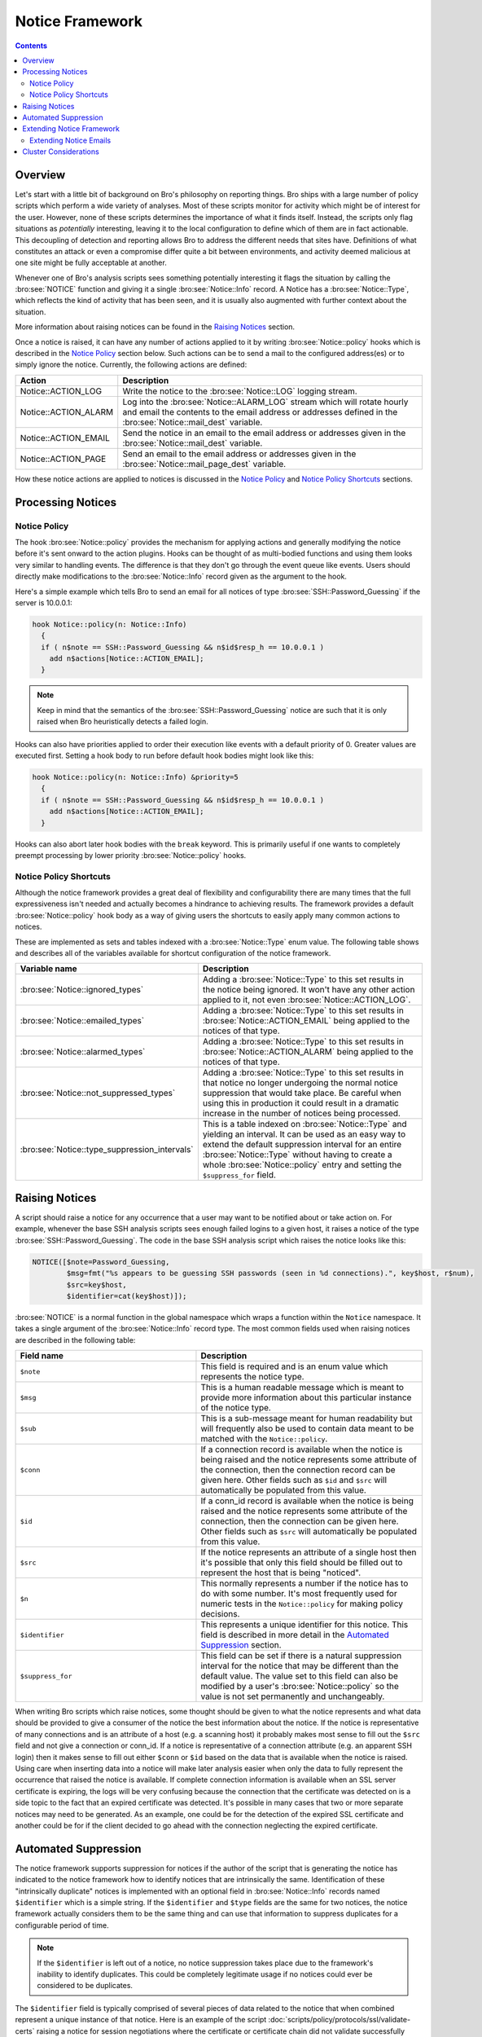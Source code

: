 
Notice Framework
================

.. rst-class:: opening

    One of the easiest ways to customize Bro is writing a local notice
    policy. Bro can detect a large number of potentially interesting
    situations, and the notice policy hook which of them the user wants to be
    acted upon in some manner. In particular, the notice policy can specify
    actions to be taken, such as sending an email or compiling regular
    alarm emails.  This page gives an introduction into writing such a notice
    policy.

.. contents::

Overview
--------

Let's start with a little bit of background on Bro's philosophy on reporting
things. Bro ships with a large number of policy scripts which perform a wide
variety of analyses. Most of these scripts monitor for activity which might be
of interest for the user. However, none of these scripts determines the
importance of what it finds itself. Instead, the scripts only flag situations
as *potentially* interesting, leaving it to the local configuration to define
which of them are in fact actionable. This decoupling of detection and
reporting allows Bro to address the different needs that sites have.
Definitions of what constitutes an attack or even a compromise differ quite a
bit between environments, and activity deemed malicious at one site might be
fully acceptable at another.

Whenever one of Bro's analysis scripts sees something potentially
interesting it flags the situation by calling the :bro:see:`NOTICE`
function and giving it a single :bro:see:`Notice::Info` record. A Notice
has a :bro:see:`Notice::Type`, which reflects the kind of activity that
has been seen, and it is usually also augmented with further context
about the situation.

More information about raising notices can be found in the `Raising Notices`_
section.

Once a notice is raised, it can have any number of actions applied to it by
writing :bro:see:`Notice::policy` hooks which is described in the `Notice Policy`_
section below. Such actions can be to send a mail to the configured
address(es) or to simply ignore the notice. Currently, the following actions
are defined:

.. list-table::
    :widths: 20 80
    :header-rows: 1

    * - Action
      - Description

    * - Notice::ACTION_LOG
      - Write the notice to the :bro:see:`Notice::LOG` logging stream.

    * - Notice::ACTION_ALARM
      - Log into the :bro:see:`Notice::ALARM_LOG` stream which will rotate
        hourly and email the contents to the email address or addresses
        defined in the :bro:see:`Notice::mail_dest` variable.

    * - Notice::ACTION_EMAIL
      - Send the notice in an email to the email address or addresses given in
        the :bro:see:`Notice::mail_dest` variable.

    * - Notice::ACTION_PAGE
      - Send an email to the email address or addresses given in the
        :bro:see:`Notice::mail_page_dest` variable.

How these notice actions are applied to notices is discussed in the
`Notice Policy`_ and `Notice Policy Shortcuts`_ sections.

Processing Notices
------------------

Notice Policy
*************

The hook :bro:see:`Notice::policy` provides the mechanism for applying
actions and generally modifying the notice before it's sent onward to
the action plugins.  Hooks can be thought of as multi-bodied functions
and using them looks very similar to handling events.  The difference
is that they don't go through the event queue like events.  Users should
directly make modifications to the :bro:see:`Notice::Info` record
given as the argument to the hook.

Here's a simple example which tells Bro to send an email for all notices of
type :bro:see:`SSH::Password_Guessing` if the server is 10.0.0.1:

.. code:: bro

    hook Notice::policy(n: Notice::Info)
      {
      if ( n$note == SSH::Password_Guessing && n$id$resp_h == 10.0.0.1 )
        add n$actions[Notice::ACTION_EMAIL];
      }

.. note::

   Keep in mind that the semantics of the :bro:see:`SSH::Password_Guessing`
   notice are such that it is only raised when Bro heuristically detects
   a failed login.

Hooks can also have priorities applied to order their execution like events
with a default priority of 0.  Greater values are executed first.  Setting
a hook body to run before default hook bodies might look like this:

.. code:: bro

    hook Notice::policy(n: Notice::Info) &priority=5
      {
      if ( n$note == SSH::Password_Guessing && n$id$resp_h == 10.0.0.1 )
        add n$actions[Notice::ACTION_EMAIL];
      }

Hooks can also abort later hook bodies with the ``break`` keyword. This
is primarily useful if one wants to completely preempt processing by
lower priority :bro:see:`Notice::policy` hooks.

Notice Policy Shortcuts
***********************

Although the notice framework provides a great deal of flexibility and
configurability there are many times that the full expressiveness isn't needed
and actually becomes a hindrance to achieving results. The framework provides
a default :bro:see:`Notice::policy` hook body as a way of giving users the
shortcuts to easily apply many common actions to notices.

These are implemented as sets and tables indexed with a
:bro:see:`Notice::Type` enum value. The following table shows and describes
all of the variables available for shortcut configuration of the notice
framework.

.. list-table::
    :widths: 32 40
    :header-rows: 1

    * - Variable name
      - Description

    * - :bro:see:`Notice::ignored_types`
      - Adding a :bro:see:`Notice::Type` to this set results in the notice
        being ignored. It won't have any other action applied to it, not even
        :bro:see:`Notice::ACTION_LOG`.

    * - :bro:see:`Notice::emailed_types`
      - Adding a :bro:see:`Notice::Type` to this set results in
        :bro:see:`Notice::ACTION_EMAIL` being applied to the notices of
        that type.

    * - :bro:see:`Notice::alarmed_types`
      - Adding a :bro:see:`Notice::Type` to this set results in
        :bro:see:`Notice::ACTION_ALARM` being applied to the notices of
        that type.

    * - :bro:see:`Notice::not_suppressed_types`
      - Adding a :bro:see:`Notice::Type` to this set results in that notice
        no longer undergoing the normal notice suppression that would
        take place. Be careful when using this in production it could
        result in a dramatic increase in the number of notices being
        processed.

    * - :bro:see:`Notice::type_suppression_intervals`
      - This is a table indexed on :bro:see:`Notice::Type` and yielding an
        interval.  It can be used as an easy way to extend the default
        suppression interval for an entire :bro:see:`Notice::Type`
        without having to create a whole :bro:see:`Notice::policy` entry
        and setting the ``$suppress_for`` field.

Raising Notices
---------------

A script should raise a notice for any occurrence that a user may want
to be notified about or take action on. For example, whenever the base
SSH analysis scripts sees enough failed logins to a given host, it
raises a notice of the type :bro:see:`SSH::Password_Guessing`.  The code
in the base SSH analysis script which raises the notice looks like this:

.. code:: bro

    NOTICE([$note=Password_Guessing,
            $msg=fmt("%s appears to be guessing SSH passwords (seen in %d connections).", key$host, r$num),
            $src=key$host,
            $identifier=cat(key$host)]);

:bro:see:`NOTICE` is a normal function in the global namespace which
wraps a function within the ``Notice`` namespace. It takes a single
argument of the :bro:see:`Notice::Info` record type. The most common
fields used when raising notices are described in the following table:

.. list-table::
    :widths: 32 40
    :header-rows: 1

    * - Field name
      - Description

    * - ``$note``
      - This field is required and is an enum value which represents the
        notice type.

    * - ``$msg``
      - This is a human readable message which is meant to provide more
        information about this particular instance of the notice type.

    * - ``$sub``
      - This is a sub-message meant for human readability but will
        frequently also be used to contain data meant to be matched with the
        ``Notice::policy``.

    * - ``$conn``
      - If a connection record is available when the notice is being raised
        and the notice represents some attribute of the connection, then the
        connection record can be given here. Other fields such as ``$id`` and
        ``$src`` will automatically be populated from this value.

    * - ``$id``
      - If a conn_id record is available when the notice is being raised and
        the notice represents some attribute of the connection, then the
        connection can be given here. Other fields such as ``$src`` will
        automatically be populated from this value.

    * - ``$src``
      - If the notice represents an attribute of a single host then it's
        possible that only this field should be filled out to represent the
        host that is being "noticed".

    * - ``$n``
      - This normally represents a number if the notice has to do with some
        number. It's most frequently used for numeric tests in the
        ``Notice::policy`` for making policy decisions.

    * - ``$identifier``
      - This represents a unique identifier for this notice. This field is
        described in more detail in the `Automated Suppression`_ section.

    * - ``$suppress_for``
      - This field can be set if there is a natural suppression interval for
        the notice that may be different than the default value. The
        value set to this field can also be modified by a user's
        :bro:see:`Notice::policy` so the value is not set permanently
        and unchangeably.

When writing Bro scripts which raise notices, some thought should be given to
what the notice represents and what data should be provided to give a consumer
of the notice the best information about the notice. If the notice is
representative of many connections and is an attribute of a host (e.g. a
scanning host) it probably makes most sense to fill out the ``$src`` field and
not give a connection or conn_id. If a notice is representative of a
connection attribute (e.g. an apparent SSH login) then it makes sense to fill
out either ``$conn`` or ``$id`` based on the data that is available when the
notice is raised. Using care when inserting data into a notice will make later
analysis easier when only the data to fully represent the occurrence that
raised the notice is available. If complete connection information is
available when an SSL server certificate is expiring, the logs will be very
confusing because the connection that the certificate was detected on is a
side topic to the fact that an expired certificate was detected. It's possible
in many cases that two or more separate notices may need to be generated. As
an example, one could be for the detection of the expired SSL certificate and
another could be for if the client decided to go ahead with the connection
neglecting the expired certificate.

Automated Suppression
---------------------

The notice framework supports suppression for notices if the author of the
script that is generating the notice has indicated to the notice framework how
to identify notices that are intrinsically the same. Identification of these
"intrinsically duplicate" notices is implemented with an optional field in
:bro:see:`Notice::Info` records named ``$identifier`` which is a simple string.
If the ``$identifier`` and ``$type`` fields are the same for two notices, the
notice framework actually considers them to be the same thing and can use that
information to suppress duplicates for a configurable period of time.

.. note::

    If the ``$identifier`` is left out of a notice, no notice suppression
    takes place due to the framework's inability to identify duplicates. This
    could be completely legitimate usage if no notices could ever be
    considered to be duplicates.

The ``$identifier`` field is typically comprised of several pieces of
data related to the notice that when combined represent a unique
instance of that notice. Here is an example of the script
:doc:`scripts/policy/protocols/ssl/validate-certs` raising a notice
for session negotiations where the certificate or certificate chain did
not validate successfully against the available certificate authority
certificates.

.. code:: bro

    NOTICE([$note=SSL::Invalid_Server_Cert,
            $msg=fmt("SSL certificate validation failed with (%s)", c$ssl$validation_status),
            $sub=c$ssl$subject,
            $conn=c,
            $identifier=cat(c$id$resp_h,c$id$resp_p,c$ssl$validation_status,c$ssl$cert_hash)]);

In the above example you can see that the ``$identifier`` field contains a
string that is built from the responder IP address and port, the validation
status message, and the MD5 sum of the server certificate. Those fields in
particular are chosen because different SSL certificates could be seen on any
port of a host, certificates could fail validation for different reasons, and
multiple server certificates could be used on that combination of IP address
and port with the ``server_name`` SSL extension (explaining the addition of
the MD5 sum of the certificate). The result is that if a certificate fails
validation and all four pieces of data match (IP address, port, validation
status, and certificate hash) that particular notice won't be raised again for
the default suppression period.

Setting the ``$identifier`` field is left to those raising notices because
it's assumed that the script author who is raising the notice understands the
full problem set and edge cases of the notice which may not be readily
apparent to users. If users don't want the suppression to take place or simply
want a different interval, they can set a notice's suppression
interval to ``0secs`` or delete the value from the ``$identifier`` field in
a :bro:see:`Notice::policy` hook.


Extending Notice Framework
--------------------------

There are a couple of mechanism currently for extending the notice framework
and adding new capability.

Extending Notice Emails
***********************

If there is extra information that you would like to add to emails, that is
possible to add by writing :bro:see:`Notice::policy` hooks.

There is a field in the :bro:see:`Notice::Info` record named
``$email_body_sections`` which will be included verbatim when email is being
sent. An example of including some information from an HTTP request is
included below.

.. code:: bro

    hook Notice::policy(n: Notice::Info)
      {
      if ( n?$conn && n$conn?$http && n$conn$http?$host )
        n$email_body_sections[|n$email_body_sections|] = fmt("HTTP host header: %s", n$conn$http$host);
      }


Cluster Considerations
----------------------

As a user/developer of Bro, the main cluster concern with the notice framework
is understanding what runs where. When a notice is generated on a worker, the
worker checks to see if the notice should be suppressed based on information
locally maintained in the worker process. If it's not being
suppressed, the worker forwards the notice directly to the manager and does no more
local processing. The manager then runs the :bro:see:`Notice::policy` hook and
executes all of the actions determined to be run.

